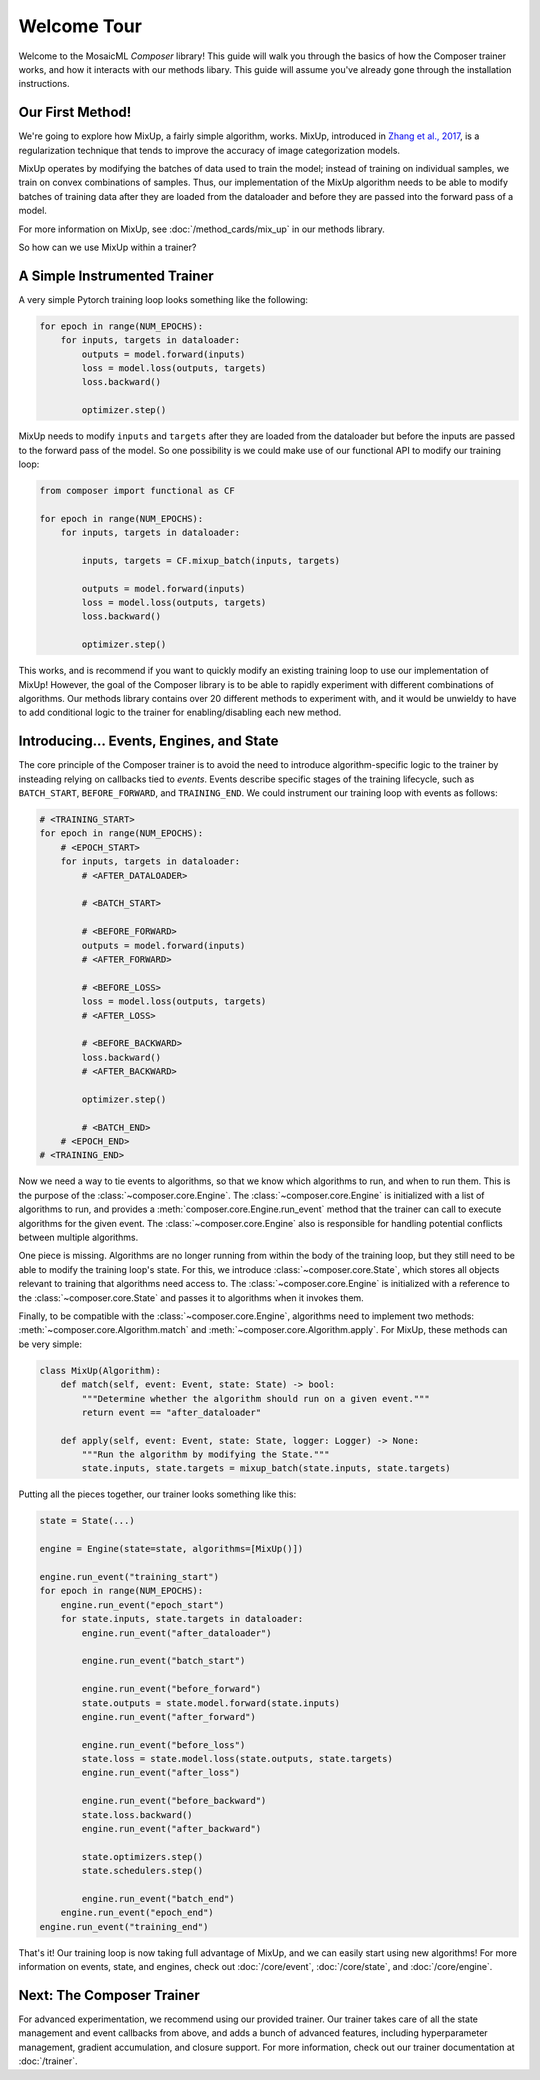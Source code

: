Welcome Tour
============

Welcome to the MosaicML *Composer* library! This guide will walk you through the basics of how the Composer trainer works, and how it interacts with our methods libary. This guide will assume you've already gone through the installation instructions.

Our First Method!
-----------------

We're going to explore how MixUp, a fairly simple algorithm, works. MixUp, introduced in `Zhang et al., 2017 <https://arxiv.org/abs/1710.09412>`_, is a regularization technique that tends to improve the accuracy of image categorization models.

MixUp operates by modifying the batches of data used to train the model; instead of training on individual samples, we train on convex combinations of samples. Thus, our implementation of the MixUp algorithm needs to be able to modify batches of training data after they are loaded from the dataloader and before they are passed into the forward pass of a model.

For more information on MixUp, see :doc:`/method_cards/mix_up` in our methods library.

So how can we use MixUp within a trainer?

A Simple Instrumented Trainer
-----------------------------

A very simple Pytorch training loop looks something like the following:

.. code-block:: python

    for epoch in range(NUM_EPOCHS):
        for inputs, targets in dataloader:
            outputs = model.forward(inputs)
            loss = model.loss(outputs, targets)
            loss.backward()

            optimizer.step()

MixUp needs to modify ``inputs`` and ``targets`` after they are loaded from the dataloader but before the inputs are passed to the forward pass of the model. So one possibility is we could make use of our functional API to modify our training loop:

.. code-block:: python

    from composer import functional as CF

    for epoch in range(NUM_EPOCHS):
        for inputs, targets in dataloader:

            inputs, targets = CF.mixup_batch(inputs, targets)

            outputs = model.forward(inputs)
            loss = model.loss(outputs, targets)
            loss.backward()

            optimizer.step()

This works, and is recommend if you want to quickly modify an existing training loop to use our implementation of MixUp! However, the goal of the Composer library is to be able to rapidly experiment with different combinations of algorithms. Our methods library contains over 20 different methods to experiment with, and it would be unwieldy to have to add conditional logic to the trainer for enabling/disabling each new method.

Introducing... Events, Engines, and State
-----------------------------------------

The core principle of the Composer trainer is to avoid the need to introduce algorithm-specific logic to the trainer by insteading relying on callbacks tied to *events*. Events describe specific stages of the training lifecycle, such as ``BATCH_START``, ``BEFORE_FORWARD``, and ``TRAINING_END``. We could instrument our training loop with events as follows:

.. code-block:: python

    # <TRAINING_START>
    for epoch in range(NUM_EPOCHS):
        # <EPOCH_START>
        for inputs, targets in dataloader:
            # <AFTER_DATALOADER>

            # <BATCH_START>

            # <BEFORE_FORWARD>
            outputs = model.forward(inputs)
            # <AFTER_FORWARD>

            # <BEFORE_LOSS>
            loss = model.loss(outputs, targets)
            # <AFTER_LOSS>

            # <BEFORE_BACKWARD>
            loss.backward()
            # <AFTER_BACKWARD>

            optimizer.step()

            # <BATCH_END>
        # <EPOCH_END>
    # <TRAINING_END>

Now we need a way to tie events to algorithms, so that we know which algorithms to run, and when to run them. This is the purpose of the :class:`~composer.core.Engine`. The :class:`~composer.core.Engine` is initialized with a list of algorithms to run, and provides a :meth:`composer.core.Engine.run_event` method that the trainer can call to execute algorithms for the given event. The :class:`~composer.core.Engine` also is responsible for handling potential conflicts between multiple algorithms.

One piece is missing. Algorithms are no longer running from within the body of the training loop, but they still need to be able to modify the training loop's state. For this, we introduce :class:`~composer.core.State`, which stores all objects relevant to training that algorithms need access to. The :class:`~composer.core.Engine` is initialized with a reference to the :class:`~composer.core.State` and passes it to algorithms when it invokes them.

Finally, to be compatible with the :class:`~composer.core.Engine`, algorithms need to implement two methods: :meth:`~composer.core.Algorithm.match` and :meth:`~composer.core.Algorithm.apply`. For MixUp, these methods can be very simple:

.. code-block:: python

    class MixUp(Algorithm):
        def match(self, event: Event, state: State) -> bool:
            """Determine whether the algorithm should run on a given event."""
            return event == "after_dataloader"

        def apply(self, event: Event, state: State, logger: Logger) -> None:
            """Run the algorithm by modifying the State."""
            state.inputs, state.targets = mixup_batch(state.inputs, state.targets)

Putting all the pieces together, our trainer looks something like this:

.. code-block:: python

    state = State(...)

    engine = Engine(state=state, algorithms=[MixUp()])

    engine.run_event("training_start")
    for epoch in range(NUM_EPOCHS):
        engine.run_event("epoch_start")
        for state.inputs, state.targets in dataloader:
            engine.run_event("after_dataloader")

            engine.run_event("batch_start")

            engine.run_event("before_forward")
            state.outputs = state.model.forward(state.inputs)
            engine.run_event("after_forward")

            engine.run_event("before_loss")
            state.loss = state.model.loss(state.outputs, state.targets)
            engine.run_event("after_loss")

            engine.run_event("before_backward")
            state.loss.backward()
            engine.run_event("after_backward")

            state.optimizers.step()
            state.schedulers.step()

            engine.run_event("batch_end")
        engine.run_event("epoch_end")
    engine.run_event("training_end")

That's it! Our training loop is now taking full advantage of MixUp, and we can easily start using new algorithms! For more information on events, state, and engines, check out :doc:`/core/event`, :doc:`/core/state`, and :doc:`/core/engine`.

Next: The Composer Trainer
--------------------------

For advanced experimentation, we recommend using our provided trainer. Our trainer takes care of all the state management and event callbacks from above, and adds a bunch of advanced features, including hyperparameter management, gradient accumulation, and closure support. For more information, check out our trainer documentation at :doc:`/trainer`.